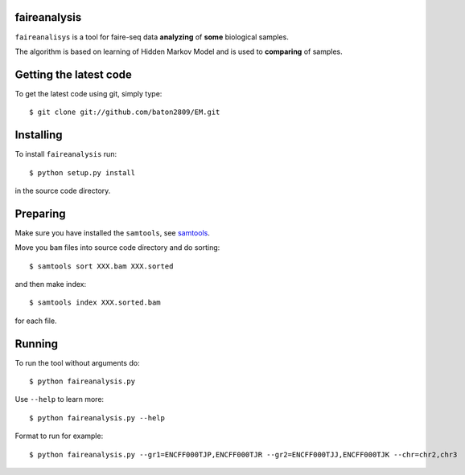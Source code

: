 faireanalysis
========

``faireanalisys`` is a tool for faire-seq data **analyzing** of **some** biological samples.

The algorithm is based on learning of Hidden Markov Model and is used to **comparing** of samples.

Getting the latest code
=======================

To get the latest code using git, simply type::

        $ git clone git://github.com/baton2809/EM.git

Installing
==========

To install ``faireanalysis`` run::

        $ python setup.py install

in the source code directory.

Preparing
=========

Make sure you have installed the ``samtools``, see `samtools
<https://github.com/samtools/samtools>`_.

Move you ``bam`` files into source code directory and do sorting::

                $ samtools sort XXX.bam XXX.sorted

and then make index::

                $ samtools index XXX.sorted.bam

for each file.

Running
=======
To run the tool without arguments do::

                $ python faireanalysis.py
        
Use ``--help`` to learn more::
        
                $ python faireanalysis.py --help

Format to run for example::

                $ python faireanalysis.py --gr1=ENCFF000TJP,ENCFF000TJR --gr2=ENCFF000TJJ,ENCFF000TJK --chr=chr2,chr3
